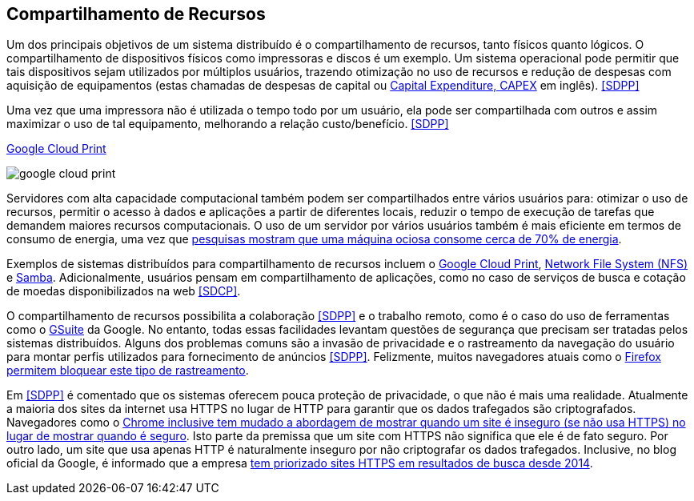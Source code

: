:imagesdir: images

== Compartilhamento de Recursos

Um dos principais objetivos de um sistema distribuído é o compartilhamento de recursos, tanto físicos quanto lógicos. O compartilhamento de dispositivos físicos como impressoras e discos é um exemplo. Um sistema operacional pode permitir que tais dispositivos sejam utilizados por múltiplos usuários, trazendo otimização no uso de recursos e redução de despesas com aquisição de equipamentos (estas chamadas de despesas de capital ou https://www.investopedia.com/terms/c/capitalexpenditure.asp[Capital Expenditure, CAPEX] em inglês). <<SDPP>> 

Uma vez que uma impressora não é utilizada o tempo todo por um usuário, ela pode ser compartilhada com outros e assim maximizar o uso de tal equipamento, melhorando a relação custo/benefício. <<SDPP>> 

.https://developers.google.com/cloud-print/docs/overview[Google Cloud Print]
image:google-cloud-print.png[]

Servidores com alta capacidade computacional também podem ser compartilhados entre vários usuários para: otimizar o uso de recursos, permitir o acesso à dados e aplicações a partir de diferentes locais, reduzir o tempo de execução de tarefas que demandem maiores recursos computacionais. O uso de um servidor por vários usuários também é mais eficiente em termos de consumo de energia, uma vez que https://doi.org/10.1016/j.jpdc.2017.08.010[pesquisas mostram que uma máquina ociosa consome cerca de 70% de energia].

Exemplos de sistemas distribuídos para compartilhamento de recursos incluem o http://g.co/cloudprint[Google Cloud Print], https://pt.wikipedia.org/wiki/Network_File_System[Network File System (NFS)] e https://www.samba.org[Samba]. Adicionalmente, usuários pensam em compartilhamento de aplicações, como no caso de serviços de busca e cotação de moedas disponibilizados na web <<SDCP>>.

O compartilhamento de recursos possibilita a colaboração <<SDPP>> e o trabalho remoto, como é o caso do uso de ferramentas como o https://gsuite.google.com.br[GSuite] da Google. No entanto, todas essas facilidades levantam questões de segurança que precisam ser tratadas pelos sistemas distribuídos. Alguns dos problemas comuns são a invasão de privacidade e o rastreamento da navegação do usuário para montar perfis utilizados para fornecimento de anúncios <<SDPP>>. Felizmente, muitos navegadores atuais como o https://developer.mozilla.org/pt-BR/docs/Mozilla/Firefox/Privacidade/Proteção_de_rastreamento[Firefox permitem bloquear este tipo de rastreamento].

Em <<SDPP>> é comentado que os sistemas oferecem pouca proteção de privacidade, o que não é mais uma realidade.
Atualmente a maioria dos sites da internet usa HTTPS no lugar de HTTP para garantir que os dados trafegados são criptografados.
Navegadores como o https://exame.abril.com.br/tecnologia/google-vai-avisar-quando-site-for-inseguro/[Chrome inclusive tem mudado a abordagem de mostrar quando um site é inseguro (se não usa HTTPS) no lugar de mostrar quando é seguro]. Isto parte da premissa que um site com HTTPS não significa que ele é de fato seguro. Por outro lado, um site que usa apenas HTTP é naturalmente inseguro por não criptografar os dados trafegados. Inclusive, no blog oficial da Google, é informado que a empresa https://webmasters.googleblog.com/2014/08/https-as-ranking-signal.html[tem priorizado sites HTTPS em resultados de busca desde 2014].

